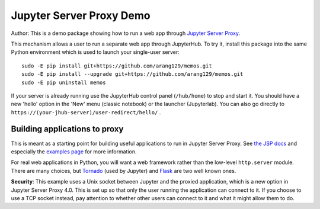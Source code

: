 Jupyter Server Proxy Demo
=========================
Author:
This is a demo package showing how to run a web app through
`Jupyter Server Proxy <https://jupyter-server-proxy.readthedocs.io/en/latest/>`_.

This mechanism allows a user to run a separate web app through JupyterHub.
To try it, install this package into the same Python environment which is
used to launch your single-user server::

    sudo -E pip install git+https://github.com/arang129/memos.git
    sudo -E pip install --upgrade git+https://github.com/arang129/memos.git
    sudo -E pip uninstall memos

If your server is already running use the JupyterHub control panel
(``/hub/home``) to stop and start it. You should have a new 'hello' option in
the 'New' menu (classic notebook) or the launcher (Jupyterlab). You can also
go directly to ``https://(your-jhub-server)/user-redirect/hello/`` .

Building applications to proxy
------------------------------

This is meant as a starting point for building useful applications to run in
Jupyter Server Proxy. See `the JSP docs
<https://jupyter-server-proxy.readthedocs.io/en/latest/>`_ and especially the
`examples page <https://jupyter-server-proxy.readthedocs.io/en/latest/examples.html>`_
for more information.

For real web applications in Python, you will want a web framework rather than
the low-level ``http.server`` module. There are many choices, but `Tornado
<https://www.tornadoweb.org/en/stable/>`_ (used by Jupyter) and `Flask
<https://palletsprojects.com/p/flask/>`_ are two well known ones.

**Security**: This example uses a Unix socket between Jupyter and the proxied
application, which is a new option in Jupyter Server Proxy 4.0. This is set up
so that only the user running the application can connect to it. If you choose
to use a TCP socket instead, pay attention to whether other users can connect to
it and what it might allow them to do.
